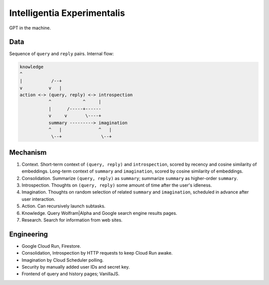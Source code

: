 Intelligentia Experimentalis
============================

GPT in the machine.


Data
----

Sequence of ``query`` and ``reply`` pairs. Internal flow:

.. code-block:: none

   knowledge
   ^
   |           /--+
   v          v   |
   action <-> (query, reply) <-> introspection
              ^            ^     |
              |      /-----+------
              v     v       \----+
              summary ---------> imagination
              ^   |              ^   |
               \--+               \--+


Mechanism
---------

1. Context. Short-term context of ``(query, reply)`` and ``introspection``,
   scored by recency and cosine similarity of embeddings.
   Long-term context of ``summary`` and ``imagination``,
   scored by cosine similarity of embeddings.

2. Consolidation. Summarize ``(query, reply)`` as ``summary``;
   summarize ``summary`` as higher-order ``summary``.

3. Introspection. Thoughts on ``(query, reply)``
   some amount of time after the user's idleness.

4. Imagination. Thoughts on random selection of related ``summary`` and ``imagination``,
   scheduled in advance after user interaction.

5. Action. Can recursively launch subtasks.

6. Knowledge. Query Wolfram|Alpha and Google search engine results pages.

7. Research. Search for information from web sites.


Engineering
-----------

- Google Cloud Run, Firestore.
- Consolidation, Introspection by HTTP requests to keep Cloud Run awake.
- Imagination by Cloud Scheduler polling.
- Security by manually added user IDs and secret key.
- Frontend of query and history pages; VanillaJS.
